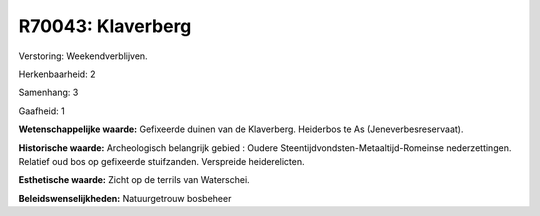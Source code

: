 R70043: Klaverberg
==================

Verstoring:
Weekendverblijven.

Herkenbaarheid: 2

Samenhang: 3

Gaafheid: 1

**Wetenschappelijke waarde:**
Gefixeerde duinen van de Klaverberg. Heiderbos te As
(Jeneverbesreservaat).

**Historische waarde:**
Archeologisch belangrijk gebied : Oudere
Steentijdvondsten-Metaaltijd-Romeinse nederzettingen. Relatief oud bos
op gefixeerde stuifzanden. Verspreide heiderelicten.

**Esthetische waarde:**
Zicht op de terrils van Waterschei.



**Beleidswenselijkheden:**
Natuurgetrouw bosbeheer
